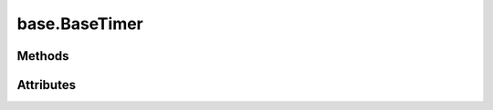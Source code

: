 
.. py:module:: moderngl_window.timers.base
.. py:currentmodule:: moderngl_window.timers.base

base.BaseTimer
==============

.. autodata:: BaseTimer
   :annotation:

Methods
-------

.. automethod:: BaseTimer.__init__
.. automethod:: BaseTimer.next_frame
.. automethod:: BaseTimer.start
.. automethod:: BaseTimer.pause
.. automethod:: BaseTimer.toggle_pause
.. automethod:: BaseTimer.stop

Attributes
----------

.. autoattribute:: BaseTimer.is_paused
.. autoattribute:: BaseTimer.is_running
.. autoattribute:: BaseTimer.time
